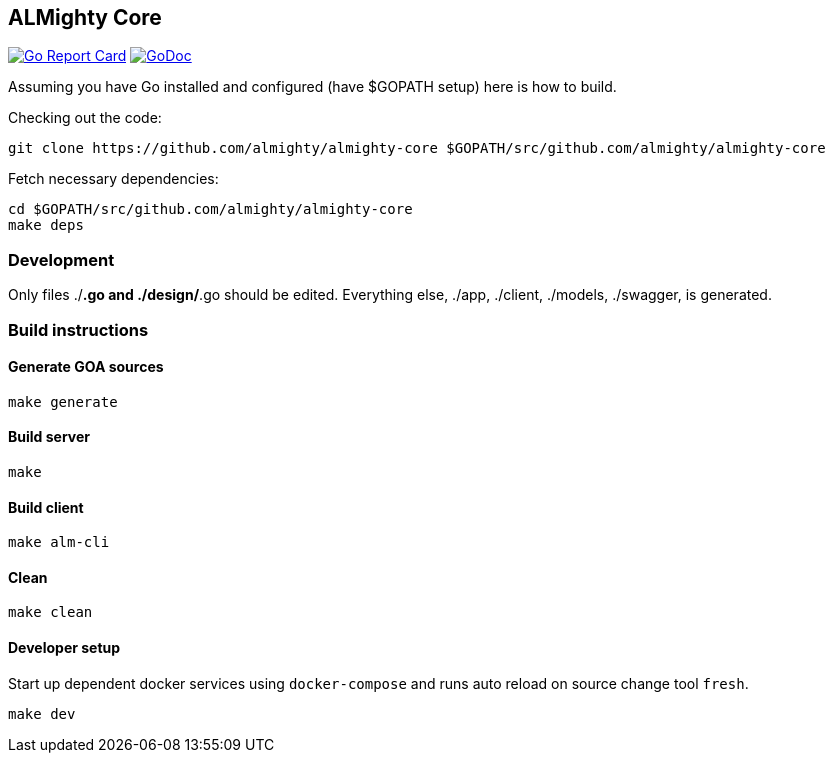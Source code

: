 == ALMighty Core

image:https://goreportcard.com/badge/github.com/almighty/almighty-core[Go Report Card, link="https://goreportcard.com/report/github.com/almighty/almighty-core"] 
image:https://godoc.org/github.com/almighty/almighty-core?status.png[GoDoc,link="https://godoc.org/github.com/almighty/almighty-core"]

Assuming you have Go installed and configured (have $GOPATH setup) here is how to build.

Checking out the code:

----
git clone https://github.com/almighty/almighty-core $GOPATH/src/github.com/almighty/almighty-core
----

Fetch necessary dependencies:

----
cd $GOPATH/src/github.com/almighty/almighty-core
make deps
----

=== Development

Only files ./*.go and ./design/*.go should be edited.
Everything else, ./app, ./client, ./models, ./swagger, is generated.

=== Build instructions

==== Generate GOA sources
[source, console]
----
make generate
----

==== Build server
[source, console]
----
make
----

==== Build client
[source, console]
----
make alm-cli
----

==== Clean
[source, console]
----
make clean
----

==== Developer setup

Start up dependent docker services using `docker-compose` and runs auto reload on source change tool `fresh`.
[source, console]
----
make dev
----

